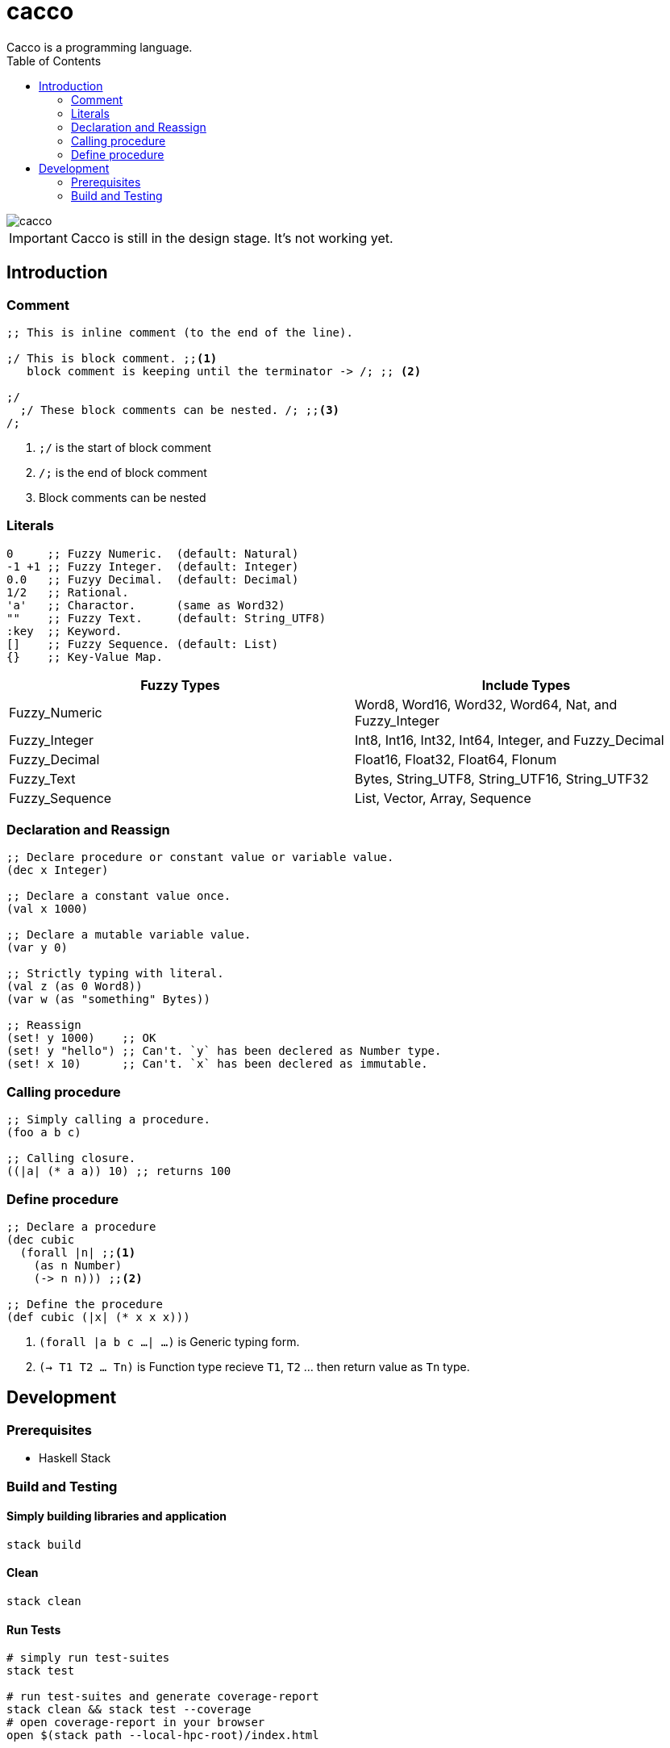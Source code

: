 
= cacco
Cacco is a programming language.
:toc:

image::https://circleci.com/gh/VoQn/cacco.png?circle-token=:circle-token[]

IMPORTANT: Cacco is still in the design stage. It's not working yet.

[[introduction]]
== Introduction

[[comment]]
=== Comment
----
;; This is inline comment (to the end of the line).

;/ This is block comment. ;;<1>
   block comment is keeping until the terminator -> /; ;; <2>

;/
  ;/ These block comments can be nested. /; ;;<3>
/;
----
<1> `;/` is the start of block comment
<2> `/;` is the end of block comment
<3> Block comments can be nested

[[literals]]
=== Literals
----
0     ;; Fuzzy Numeric.  (default: Natural)
-1 +1 ;; Fuzzy Integer.  (default: Integer)
0.0   ;; Fuzyy Decimal.  (default: Decimal)
1/2   ;; Rational.
'a'   ;; Charactor.      (same as Word32)
""    ;; Fuzzy Text.     (default: String_UTF8)
:key  ;; Keyword.
[]    ;; Fuzzy Sequence. (default: List)
{}    ;; Key-Value Map.
----

|===
|Fuzzy Types    | Include Types

|Fuzzy_Numeric  | Word8, Word16, Word32, Word64, Nat, and Fuzzy_Integer
|Fuzzy_Integer  | Int8, Int16, Int32, Int64, Integer, and Fuzzy_Decimal
|Fuzzy_Decimal  | Float16, Float32, Float64, Flonum
|Fuzzy_Text     | Bytes, String_UTF8, String_UTF16, String_UTF32
|Fuzzy_Sequence | List, Vector, Array, Sequence
|===

[[declaration-and-reassign]]
=== Declaration and Reassign
----
;; Declare procedure or constant value or variable value.
(dec x Integer)

;; Declare a constant value once.
(val x 1000)

;; Declare a mutable variable value.
(var y 0)

;; Strictly typing with literal.
(val z (as 0 Word8))
(var w (as "something" Bytes))

;; Reassign
(set! y 1000)    ;; OK
(set! y "hello") ;; Can't. `y` has been declered as Number type.
(set! x 10)      ;; Can't. `x` has been declered as immutable.
----

[[calling-procedure]]
=== Calling procedure
----
;; Simply calling a procedure.
(foo a b c)

;; Calling closure.
((|a| (* a a)) 10) ;; returns 100
----

[[define-procedure]]
=== Define procedure
----
;; Declare a procedure
(dec cubic
  (forall |n| ;;<1>
    (as n Number)
    (-> n n))) ;;<2>

;; Define the procedure
(def cubic (|x| (* x x x)))
----
<1> `(forall |a b c ...| ...)` is Generic typing form.
<2> `(-> T1 T2 ... Tn)` is Function type recieve `T1`, `T2` ... then return value as `Tn` type.

[[development]]
== Development
[[prequisites]]
=== Prerequisites

* Haskell Stack

[[build-and-testing]]
=== Build and Testing

[[simply-building-libraries-and-application]]
==== Simply building libraries and application
[source,bash]
----
stack build
----

[[build-clean]]
==== Clean
[source,bash]
----
stack clean
----

[[run-tests]]
==== Run Tests
[source,bash]
----
# simply run test-suites
stack test

# run test-suites and generate coverage-report
stack clean && stack test --coverage
# open coverage-report in your browser
open $(stack path --local-hpc-root)/index.html
----
